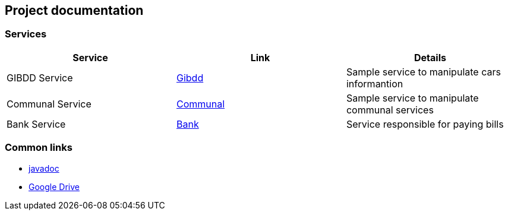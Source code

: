 == Project documentation

[[categories]]
=== Services

|===
| Service | Link | Details

| GIBDD Service
| link:/{root}/gibdd.html[Gibdd]
| Sample service to manipulate cars informantion

| Communal Service
| link:/{root}/communal.html[Communal]
| Sample service to manipulate communal services

| Bank Service
| link:/{root}/Bank.html[Bank]
| Service responsible for paying bills
|===

[[commons]]
=== Common links
* link:/{jdocs}/[javadoc]
* https://drive.google.com/file/d/1TWNZE-uM_BkHLkCsursHb-hK7jyvmy8D/view?usp=sharing[Google Drive]
